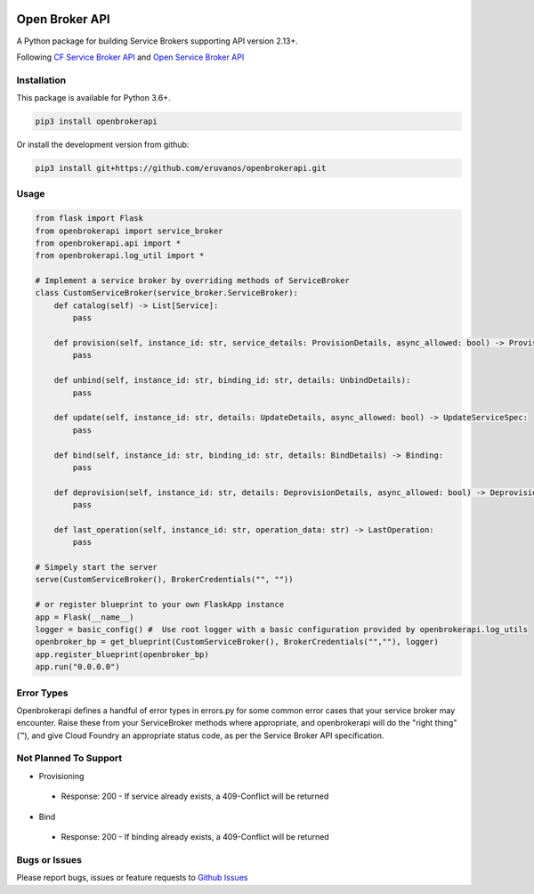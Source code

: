 |Build Status| |Coverage Status|

Open Broker API
===============

A Python package for building Service Brokers supporting API version 2.13+.

Following `CF Service Broker
API <https://docs.cloudfoundry.org/services/api.html>`__ and `Open
Service Broker API <https://www.openservicebrokerapi.org/>`__

Installation
------------

This package is available for Python 3.6+.

.. code:: bash

    pip3 install openbrokerapi

Or install the development version from github:

.. code:: bash

    pip3 install git+https://github.com/eruvanos/openbrokerapi.git

Usage
-----

.. code:: python

    from flask import Flask
    from openbrokerapi import service_broker
    from openbrokerapi.api import *
    from openbrokerapi.log_util import *

    # Implement a service broker by overriding methods of ServiceBroker
    class CustomServiceBroker(service_broker.ServiceBroker):
        def catalog(self) -> List[Service]:
            pass

        def provision(self, instance_id: str, service_details: ProvisionDetails, async_allowed: bool) -> ProvisionedServiceSpec:
            pass

        def unbind(self, instance_id: str, binding_id: str, details: UnbindDetails):
            pass

        def update(self, instance_id: str, details: UpdateDetails, async_allowed: bool) -> UpdateServiceSpec:
            pass

        def bind(self, instance_id: str, binding_id: str, details: BindDetails) -> Binding:
            pass

        def deprovision(self, instance_id: str, details: DeprovisionDetails, async_allowed: bool) -> DeprovisionServiceSpec:
            pass
        
        def last_operation(self, instance_id: str, operation_data: str) -> LastOperation:
            pass

    # Simpely start the server
    serve(CustomServiceBroker(), BrokerCredentials("", ""))

    # or register blueprint to your own FlaskApp instance
    app = Flask(__name__)
    logger = basic_config() #  Use root logger with a basic configuration provided by openbrokerapi.log_utils
    openbroker_bp = get_blueprint(CustomServiceBroker(), BrokerCredentials("",""), logger)
    app.register_blueprint(openbroker_bp)
    app.run("0.0.0.0")

Error Types
-----------

Openbrokerapi defines a handful of error types in errors.py for some
common error cases that your service broker may encounter. Raise these
from your ServiceBroker methods where appropriate, and openbrokerapi
will do the "right thing" (™), and give Cloud Foundry an appropriate
status code, as per the Service Broker API specification.

Not Planned To Support
----------------------

-  Provisioning

  - Response: 200 - If service already exists, a 409-Conflict will be
    returned

-  Bind

  - Response: 200 - If binding already exists, a 409-Conflict will be
    returned

Bugs or Issues
--------------

Please report bugs, issues or feature requests to `Github
Issues <https://github.com/eruvanos/openbrokerapi/issues>`__

.. |Build Status| image:: https://travis-ci.org/eruvanos/openbrokerapi.svg?branch=master
   :target: https://travis-ci.org/eruvanos/openbrokerapi
.. |Coverage Status| image:: https://coveralls.io/repos/github/eruvanos/openbrokerapi/badge.svg?branch=master
   :target: https://coveralls.io/github/eruvanos/openbrokerapi?branch=master
